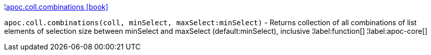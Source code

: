 ¦xref::overview/apoc.coll/apoc.coll.combinations.adoc[apoc.coll.combinations icon:book[]] +

`apoc.coll.combinations(coll, minSelect, maxSelect:minSelect)` - Returns collection of all combinations of list elements of selection size between minSelect and maxSelect (default:minSelect), inclusive
¦label:function[]
¦label:apoc-core[]
